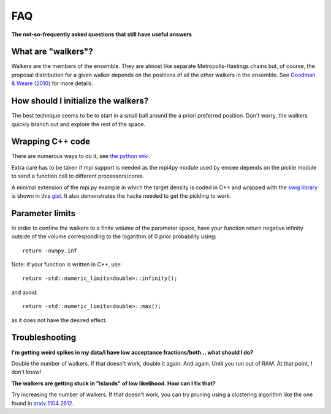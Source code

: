 .. _faq:

FAQ
===

**The not-so-frequently asked questions that still have useful answers**

.. _walkers:

What are "walkers"?
-------------------

Walkers are the members of the ensemble. They are almost like separate
Metropolis-Hastings chains but, of course, the proposal distribution for
a given walker depends on the positions of all the other walkers in the
ensemble. See `Goodman & Weare (2010)
<http://msp.berkeley.edu/camcos/2010/5-1/p04.xhtml>`_ for more details.


How should I initialize the walkers?
------------------------------------

The best technique seems to be to start in a small ball around the a priori
preferred position. Don't worry, the walkers quickly branch out and explore
the rest of the space.

Wrapping C++ code
-----------------

There are numerous ways to do it, see
`the python wiki
<https://wiki.python.org/moin/IntegratingPythonWithOtherLanguages#C.2FC.2B-.2B->`_.

Extra care has to be taken if mpi support is needed as the mpi4py module used by
emcee depends on the pickle module to send a function call to different
processors/cores.

A minimal extension of the mpi.py example in which the target density is coded
in C++ and wrapped with the `swig library <http://swig.org/>`_ is shown in this
`gist <https://gist.github.com/fredRos/7122649>`_. It also demonstrates the hacks
needed to get the pickling to work.


Parameter limits
----------------

In order to confine the walkers to a finite volume of the parameter space, have
your function return negative infinity outside of the volume corresponding to
the logarithm of 0 prior probability using::

 return -numpy.inf

Note: if your function is written in C++, use::

 return -std::numeric_limits<double>::infinity();

and avoid::

 return -std::numeric_limits<double>::max();

as it does not have the desired effect.

Troubleshooting
---------------

**I'm getting weird spikes in my data/I have low acceptance fractions/both...
what should I do?**

Double the number of walkers. If that doesn't work, double it again. And
again. Until you run out of RAM. At that point, I don't know!


**The walkers are getting stuck in "islands" of low likelihood. How can I
fix that?**

Try increasing the number of walkers. If that doesn't work, you can try
pruning using a clustering algorithm like the one found in
`arxiv:1104.2612 <http://arxiv.org/abs/1104.2612>`_.

